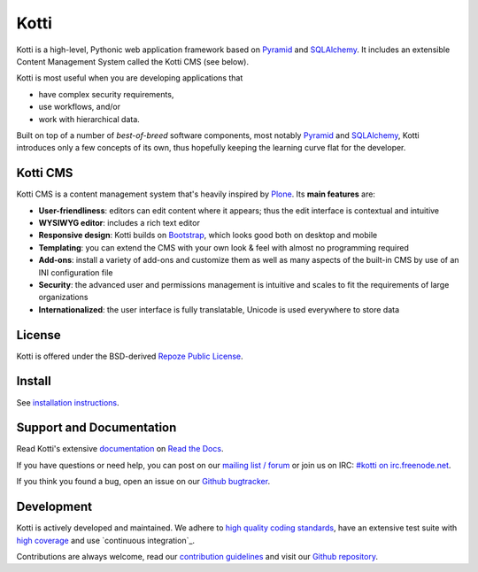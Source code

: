 =====
Kotti
=====

|pypi|_
|license|_

|build_status_stable_postgresql|_
|build_status_stable_mysql|_
|build_status_stable_sqlite|_

.. |pypi| image:: https://img.shields.io/pypi/v/Kotti.svg?style=flat-square
.. _pypi: https://pypi.python.org/pypi/Kotti/

.. |license| image:: https://img.shields.io/pypi/l/Kotti.svg?style=flat-square
.. _license: http://www.repoze.org/LICENSE.txt

.. |build_status_stable_postgresql| image:: https://github.com/Kotti/Kotti/workflows/PostgreSQL/badge.svg?branch=stable
.. _build_status_stable_postgresql: https://github.com/Kotti/Kotti/actions?query=workflow%3APostgreSQL+branch%3Astable

.. |build_status_stable_mysql| image:: https://github.com/Kotti/Kotti/workflows/MySQL/badge.svg?branch=stable
.. _build_status_stable_mysql: https://github.com/Kotti/Kotti/actions?query=workflow%3AMySQL+branch%3Astable

.. |build_status_stable_sqlite| image:: https://github.com/Kotti/Kotti/workflows/SQLite/badge.svg?branch=stable
.. _build_status_stable_sqlite: https://github.com/Kotti/Kotti/actions?query=workflow%3ASQLite+branch%3Astable


Kotti is a high-level, Pythonic web application framework based on Pyramid_ and SQLAlchemy_.
It includes an extensible Content Management System called the Kotti CMS (see below).

Kotti is most useful when you are developing applications that

- have complex security requirements,
- use workflows, and/or
- work with hierarchical data.

Built on top of a number of *best-of-breed* software components,
most notably Pyramid_ and SQLAlchemy_,
Kotti introduces only a few concepts of its own,
thus hopefully keeping the learning curve flat for the developer.


.. _Pyramid: http://docs.pylonsproject.org/projects/pyramid/dev/
.. _SQLAlchemy: http://www.sqlalchemy.org/

Kotti CMS
=========

.. You can **try out the Kotti CMS** on `Kotti's demo page`_.

Kotti CMS is a content management system that's heavily inspired by Plone_.
Its **main features** are:

- **User-friendliness**: editors can edit content where it appears;
  thus the edit interface is contextual and intuitive

- **WYSIWYG editor**: includes a rich text editor

- **Responsive design**: Kotti builds on `Bootstrap`_, which
  looks good both on desktop and mobile

- **Templating**: you can extend the CMS with your own look & feel
  with almost no programming required

- **Add-ons**: install a variety of add-ons and customize them as well
  as many aspects of the built-in CMS by use of an INI configuration
  file

- **Security**: the advanced user and permissions management is
  intuitive and scales to fit the requirements of large organizations

- **Internationalized**: the user interface is fully translatable,
  Unicode is used everywhere to store data

.. _Kotti's demo page: http://kottidemo.danielnouri.org/
.. _Plone: http://plone.org/
.. _Bootstrap: http://getbootstrap.com/

License
=======

Kotti is offered under the BSD-derived `Repoze Public License <http://repoze.org/license.html>`_.

Install
=======

See `installation instructions`_.

.. _installation instructions: https://kotti.readthedocs.io/en/latest/first_steps/installation.html

Support and Documentation
=========================

Read Kotti's extensive `documentation <https://kotti.readthedocs.io/>`_ on `Read the Docs <https://readthedocs.org/>`_.

If you have questions or need help, you can post on our `mailing list / forum <http://groups.google.com/group/kotti>`_ or join us on IRC: `#kotti on irc.freenode.net <irc://irc.freenode.net/#kotti>`_.

If you think you found a bug, open an issue on our `Github bugtracker <https://github.com/Kotti/Kotti/issues>`_.

Development
===========

|build_status_master_postgresql|_
|build_status_master_mysql|_
|build_status_master_sqlite|_

|coveralls|_
|codacy|_
|codeclimate|_
|scrutinizer|_
|requires.io|_

|gh_forks|_
|gh_stars|_

Kotti is actively developed and maintained.
We adhere to `high quality coding standards`_, have an extensive test suite with `high coverage`_ and use `continuous integration`_.

Contributions are always welcome, read our `contribution guidelines`_ and visit our `Github repository`_.

.. |build_status_master_postgresql| image:: https://github.com/Kotti/Kotti/workflows/PostgreSQL/badge.svg?branch=master
.. _build_status_master_postgresql: https://github.com/Kotti/Kotti/actions?query=workflow%3APostgreSQL+branch%3Amaster

.. |build_status_master_mysql| image:: https://github.com/Kotti/Kotti/workflows/MySQL/badge.svg?branch=master
.. _build_status_master_mysql: https://github.com/Kotti/Kotti/actions?query=workflow%3AMySQL+branch%3Amaster

.. |build_status_master_sqlite| image:: https://github.com/Kotti/Kotti/workflows/SQLite/badge.svg?branch=master
.. _build_status_master_sqlite: https://github.com/Kotti/Kotti/actions?query=workflow%3ASQLite+branch%3Amaster

.. |requires.io| image:: https://img.shields.io/requires/github/Kotti/Kotti.svg?style=flat-square
.. _requires.io: https://requires.io/github/Kotti/Kotti/requirements/?branch=master

.. |gh_forks| image:: https://img.shields.io/github/forks/Kotti/Kotti.svg?style=flat-square
.. _gh_forks: https://github.com/Kotti/Kotti/network

.. |gh_stars| image:: https://img.shields.io/github/stars/Kotti/Kotti.svg?style=flat-square
.. _gh_stars: https://github.com/Kotti/Kotti/stargazers

.. |coveralls| image:: https://img.shields.io/coveralls/Kotti/Kotti.svg?style=flat-square
.. _coveralls: https://coveralls.io/r/Kotti/Kotti
.. _high coverage: https://coveralls.io/r/Kotti/Kotti

.. |codacy| image:: https://api.codacy.com/project/badge/Grade/fb10cbc3497148d2945d61ce6ad2e4f5
.. _codacy: https://www.codacy.com/app/disko/Kotti?utm_source=github.com&amp;utm_medium=referral&amp;utm_content=Kotti/Kotti&amp;utm_campaign=Badge_Grade
.. _high quality coding standards: https://www.codacy.com/app/disko/Kotti?utm_source=github.com&amp;utm_medium=referral&amp;utm_content=Kotti/Kotti&amp;utm_campaign=Badge_Grade

.. |codeclimate| image:: https://api.codeclimate.com/v1/badges/3a4a61548fcc195e4ba1/maintainability
.. _codeclimate: https://codeclimate.com/github/Kotti/Kotti/maintainability

.. |scrutinizer| image:: https://scrutinizer-ci.com/g/Kotti/Kotti/badges/quality-score.png?b=master
.. _scrutinizer: https://scrutinizer-ci.com/g/Kotti/Kotti/

.. _contribution guidelines: https://kotti.readthedocs.io/en/latest/contributing.html
.. _Github repository: https://github.com/Kotti/Kotti
